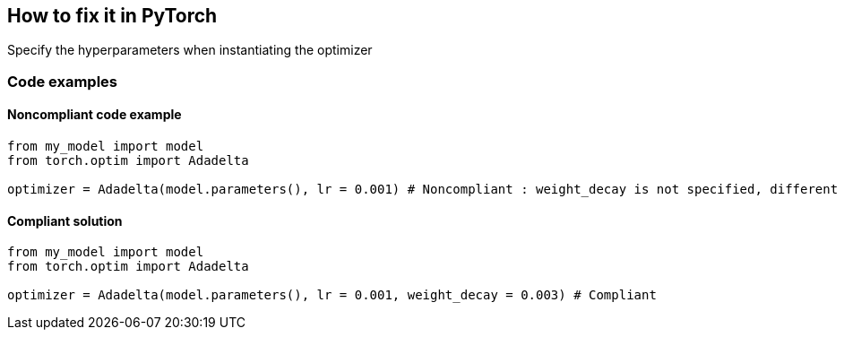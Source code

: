 == How to fix it in PyTorch

Specify the hyperparameters when instantiating the optimizer

=== Code examples

==== Noncompliant code example

[source,python,diff-id=2,diff-type=noncompliant]
----
from my_model import model
from torch.optim import Adadelta

optimizer = Adadelta(model.parameters(), lr = 0.001) # Noncompliant : weight_decay is not specified, different values can change the behaviour of the optimizer significantly
----

==== Compliant solution

[source,python,diff-id=2,diff-type=compliant]
----
from my_model import model
from torch.optim import Adadelta

optimizer = Adadelta(model.parameters(), lr = 0.001, weight_decay = 0.003) # Compliant
----
